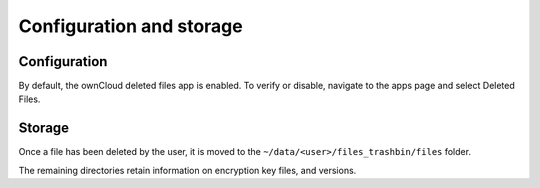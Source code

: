 Configuration and storage
==========================

Configuration
-------------

By default, the ownCloud deleted files app is enabled.
To verify or disable, navigate to the apps
page and select Deleted Files.

|100000000000042F000000CC3EDDE79E_png|

Storage
-------

Once a file has been deleted by the user, it is moved to the ``~/data/<user>/files_trashbin/files`` folder.

|10000000000002B3000000365E1CD00D_png|

The remaining directories retain information on encryption key files, and versions.

.. |10000000000002B3000000365E1CD00D_png| image:: images/10000000000002B3000000365E1CD00D.png
    :width: 6.5in
    :height: 0.5075in


.. |100000000000042F000000CC3EDDE79E_png| image:: images/100000000000042F000000CC3EDDE79E.png
    :width: 6.5in
    :height: 1.2382in

